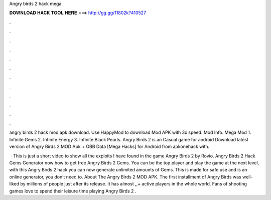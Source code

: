 Angry birds 2 hack mega



𝐃𝐎𝐖𝐍𝐋𝐎𝐀𝐃 𝐇𝐀𝐂𝐊 𝐓𝐎𝐎𝐋 𝐇𝐄𝐑𝐄 ===> http://gg.gg/11802k?410527



.



.



.



.



.



.



.



.



.



.



.



.

angry birds 2 hack mod apk download. Use HappyMod to download Mod APK with 3x speed. Mod Info. Mega Mod 1. Infinite Gems 2. Infinite Energy 3. Infinite Black Pearls. Angry Birds 2 is an Casual game for android Download latest version of Angry Birds 2 MOD Apk + OBB Data [Mega Hacks] for Android from apkonehack with.

 · This is just a short video to show all the exploits I have found in the game Angry Birds 2 by Rovio. Angry Birds 2 Hack Gems Generator  now how to get free Angry Birds 2 Gems. You can be the top player and play the game at the next level, with this Angry Birds 2 hack you can now generate unlimited amounts of Gems. This is made for safe use and is an online generator, you don’t need to. About The Angry Birds 2 MOD APK. The first installment of Angry Birds was well-liked by millions of people just after its release. It has almost ,,+ active players in the whole world. Fans of shooting games love to spend their leisure time playing Angry Birds 2 .

